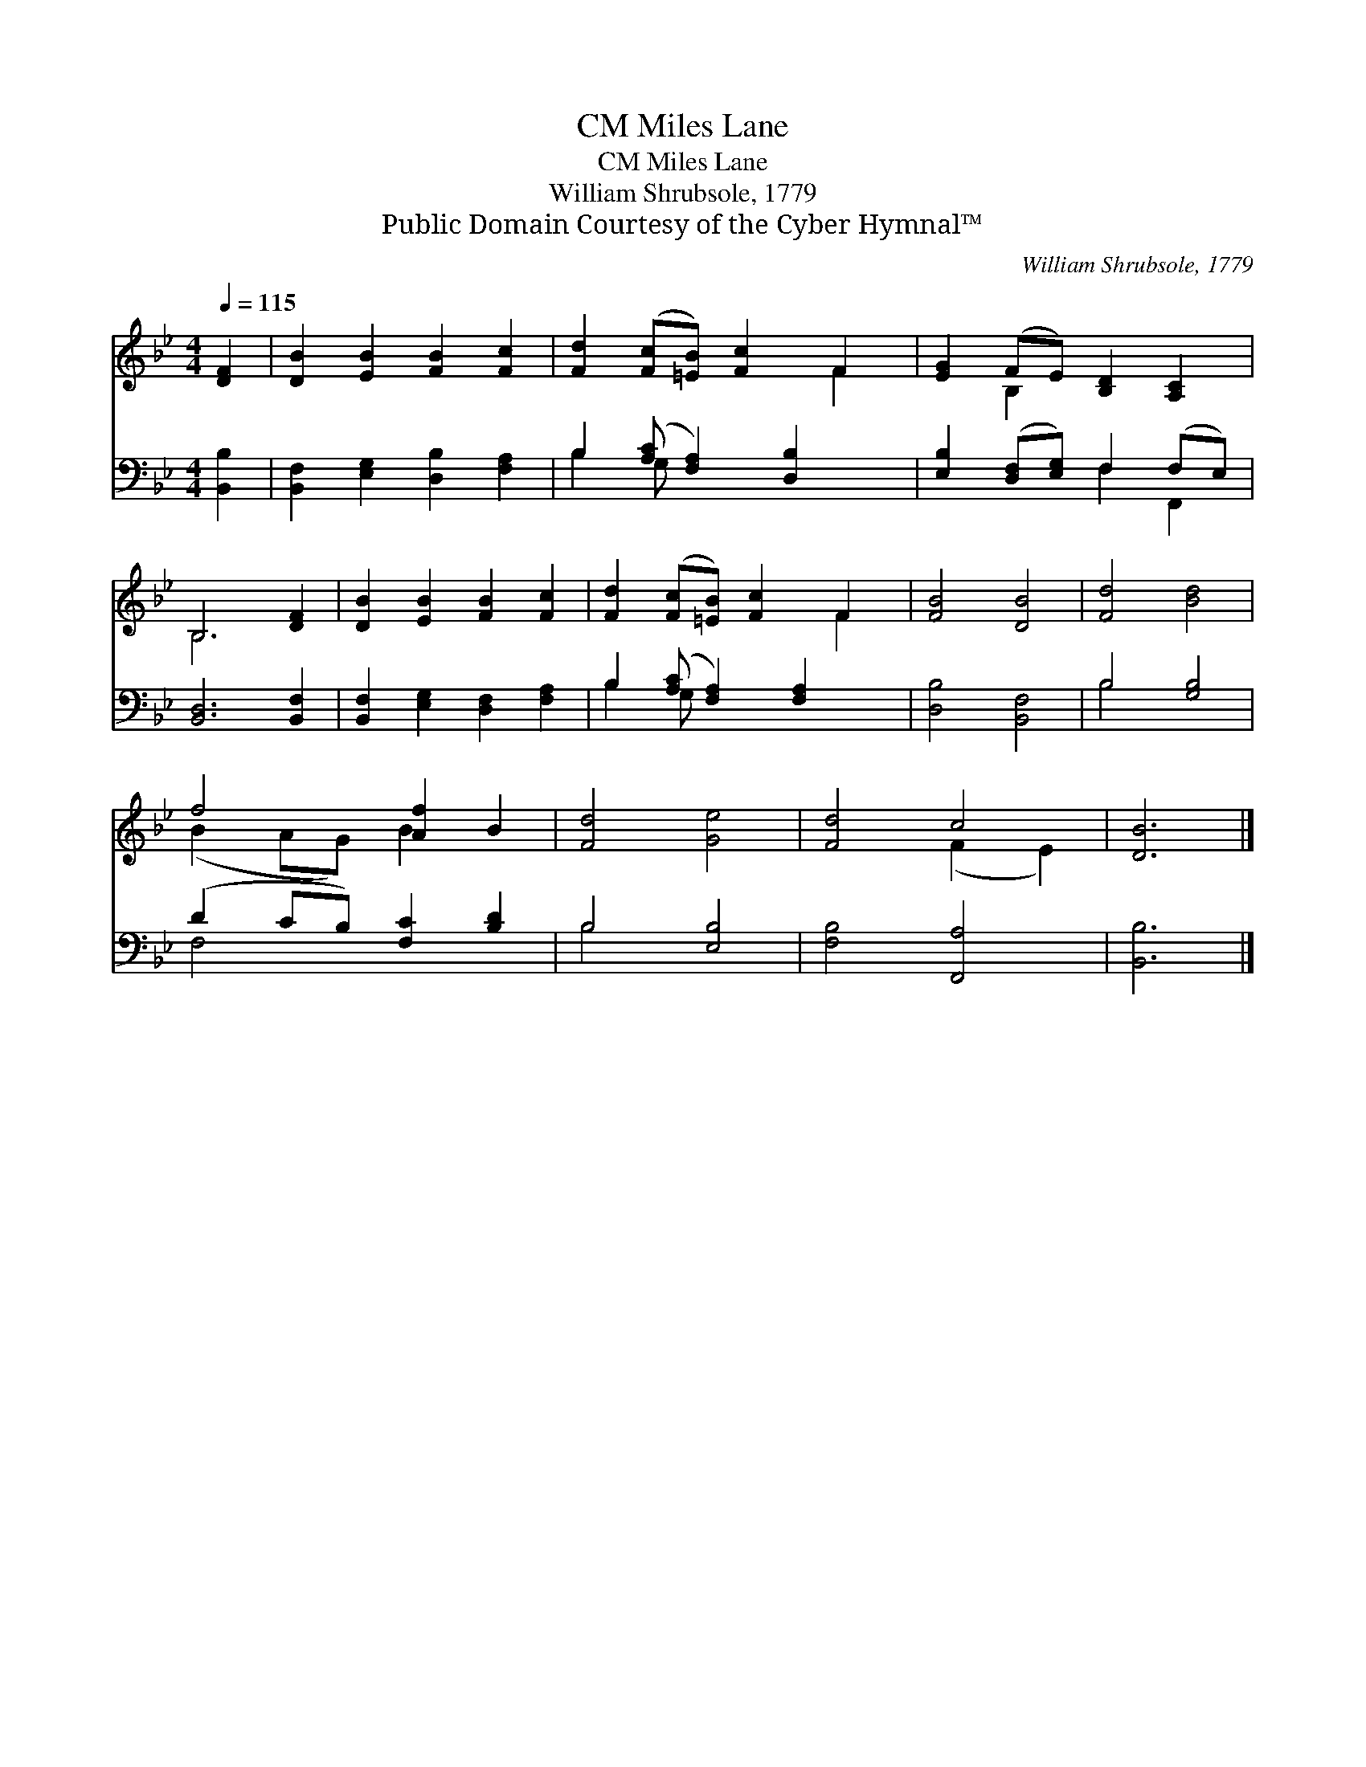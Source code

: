 X:1
T:Miles Lane, CM
T:Miles Lane, CM
T:William Shrubsole, 1779
T:Public Domain Courtesy of the Cyber Hymnal™
C:William Shrubsole, 1779
Z:Public Domain
Z:Courtesy of the Cyber Hymnal™
%%score ( 1 2 ) ( 3 4 )
L:1/8
Q:1/4=115
M:4/4
K:Bb
V:1 treble 
V:2 treble 
V:3 bass 
V:4 bass 
V:1
 [DF]2 | [DB]2 [EB]2 [FB]2 [Fc]2 | [Fd]2 ([Fc][=EB]) [Fc]2 F2 | [EG]2 (FE) [B,D]2 [A,C]2 | %4
 B,6 [DF]2 | [DB]2 [EB]2 [FB]2 [Fc]2 | [Fd]2 ([Fc][=EB]) [Fc]2 F2 | [FB]4 [DB]4 | [Fd]4 [Bd]4 | %9
 f4 [Af]2 B2 | [Fd]4 [Ge]4 | [Fd]4 c4 | [DB]6 |] %13
V:2
 x2 | x8 | x6 F2 | x2 B,2 x4 | B,6 x2 | x8 | x6 F2 | x8 | x8 | (B2 AG) B2 x2 | x8 | x4 (F2 E2) | %12
 x6 |] %13
V:3
 [B,,B,]2 | [B,,F,]2 [E,G,]2 [D,B,]2 [F,A,]2 | B,2 ([A,C] [F,A,]2) [D,B,]2 x | %3
 [E,B,]2 ([D,F,][E,G,]) F,2 (F,E,) | [B,,D,]6 [B,,F,]2 | [B,,F,]2 [E,G,]2 [D,F,]2 [F,A,]2 | %6
 B,2 ([A,C] [F,A,]2) [F,A,]2 x | [D,B,]4 [B,,F,]4 | B,4 [G,B,]4 | (D2 CB,) [F,C]2 [B,D]2 | %10
 B,4 [E,B,]4 | [F,B,]4 [F,,A,]4 | [B,,B,]6 |] %13
V:4
 x2 | x8 | B,2 G, x5 | x4 F,2 F,,2 | x8 | x8 | B,2 G, x5 | x8 | B,4 x4 | F,4 x4 | B,4 x4 | x8 | %12
 x6 |] %13

